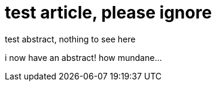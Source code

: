 = test article, please ignore
:published-date: 2019-05-28

[[abstract]]
test abstract, nothing to see here

i now have an abstract!
how mundane...
